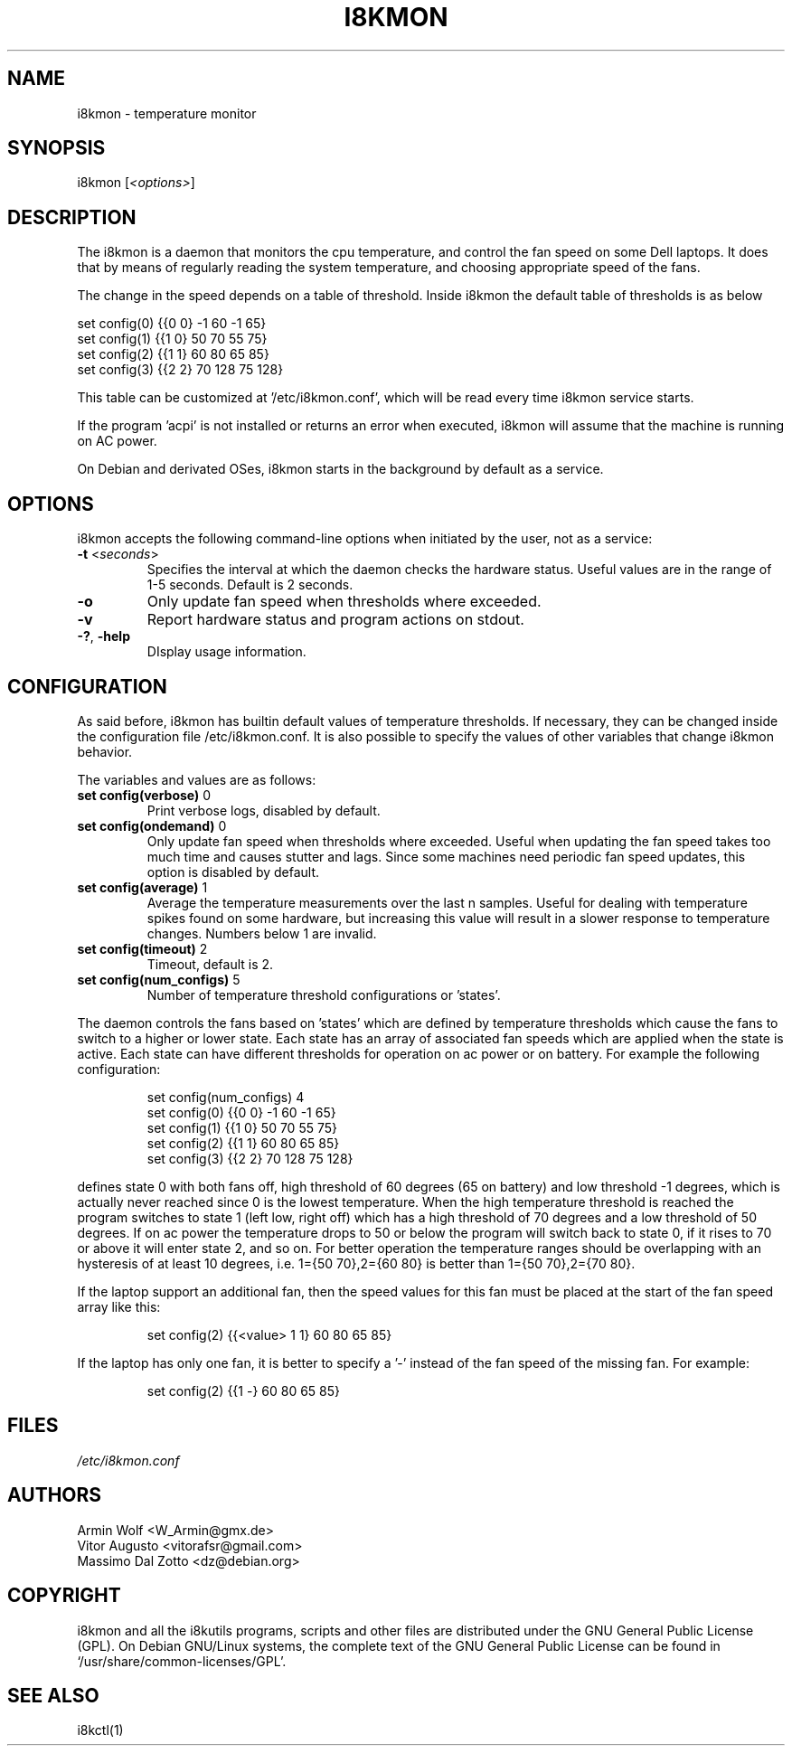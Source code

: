 .TH I8KMON 1 "15 Aug 2022" "Vitor Augusto" Utilities
.SH "NAME"
i8kmon \- temperature monitor
.SH "SYNOPSIS"
i8kmon [\fI<options>\fP]
.SH "DESCRIPTION"
The i8kmon is a daemon that monitors the cpu temperature, and control the
fan speed on some Dell laptops. It does that by means of regularly reading the
system temperature, and choosing appropriate speed of the fans.
.LP
The change in the speed depends on a table of threshold. Inside i8kmon the
default table of thresholds is as below
.LP
    set config(0) {{0 0}  -1  60  -1  65}
    set config(1) {{1 0}  50  70  55  75}
    set config(2) {{1 1}  60  80  65  85}
    set config(3) {{2 2}  70 128  75 128}
.LP
This table can be customized at '/etc/i8kmon.conf', which will be read every time
i8kmon service starts.
.LP
If the program 'acpi' is not installed or returns an error when executed,
i8kmon will assume that the machine is running on AC power.
.LP
On Debian and derivated OSes, i8kmon starts in the background by default as a service.
.SH "OPTIONS"
.LP
i8kmon accepts the following command\-line options when initiated by the user,
not as a service:
.TP
\fB\-t\fR <\fIseconds\fP>
Specifies the interval at which the daemon checks the
hardware status. Useful values are in the range of 1\-5
seconds. Default is 2 seconds.
.TP
\fB\-o\fR
Only update fan speed when thresholds where exceeded.
.TP
\fB\-v\fR
Report hardware status and program actions on stdout.
.TP
\fB\-?\fR, \fB\-help\fR
DIsplay usage information.
.SH "CONFIGURATION"
.LP
As said before, i8kmon has builtin default values of temperature thresholds. If
necessary, they can be changed inside the configuration file /etc/i8kmon.conf.
It is also possible to specify the values of other variables
that change i8kmon behavior.
.LP
The variables and values are as follows:
.TP
\fBset config(verbose)\fR 0
Print verbose logs, disabled by default.
.TP
\fBset config(ondemand)\fR 0
Only update fan speed when thresholds where exceeded.
Useful when updating the fan speed takes too much time
and causes stutter and lags.
Since some machines need periodic fan speed updates,
this option is disabled by default.
.TP
\fBset config(average)\fR 1
Average the temperature measurements over the last n samples.
Useful for dealing with temperature spikes found on some hardware,
but increasing this value will result in a slower response to
temperature changes. Numbers below 1 are invalid.
.TP
\fBset config(timeout)\fR 2
Timeout, default is 2.
.TP
\fBset config(num_configs)\fR 5
Number of temperature threshold configurations or 'states'.
.LP
.LP
The daemon controls the fans based on 'states' which are defined by
temperature thresholds which cause the fans to switch to a higher or lower state.
Each state has an array of associated fan speeds which are applied when
the state is active.
Each state can have different thresholds for operation on ac power or on battery.
For example the following configuration:
.IP
set config(num_configs) 4
.br
set config(0) {{0 0}  \-1  60  \-1  65}
.br
set config(1) {{1 0}  50  70  55  75}
.br
set config(2) {{1 1}  60  80  65  85}
.br
set config(3) {{2 2}  70 128  75 128}
.LP
defines state 0 with both fans off, high threshold of 60 degrees (65 on
battery) and low threshold \-1 degrees, which is actually never reached since 0 is the
lowest temperature. When the high temperature threshold is reached the program switches to state
1 (left low, right off) which has a high threshold of 70 degrees and a low
threshold of 50 degrees. If on ac power the temperature drops to 50 or below the program will
switch back to state 0, if it rises to 70 or above it will enter state 2, and so on.
For better operation the temperature ranges should be overlapping with an
hysteresis of at least 10 degrees, i.e. 1={50 70},2={60 80} is better than
1={50 70},2={70 80}.
.LP
If the laptop support an additional fan, then the speed values for this fan must be
placed at the start of the fan speed array like this:
.IP
set config(2) {{<value> 1 1} 60 80 65 85}
.LP
If the laptop has only one fan, it is better to specify a '-' instead of the fan
speed of the missing fan. For example:
.IP
set config(2) {{1 -}  60  80  65  85}
.SH "FILES"
.LP
\fI/etc/i8kmon.conf\fP
.SH "AUTHORS"
.LP
Armin Wolf <W_Armin@gmx.de>
.br
Vitor Augusto <vitorafsr@gmail.com>
.br
Massimo Dal Zotto <dz@debian.org>
.SH "COPYRIGHT"
.LP
i8kmon and all the i8kutils programs, scripts and other files are
distributed under the GNU General Public License (GPL).
On Debian GNU/Linux systems, the complete text of the GNU General
Public License can be found in `/usr/share/common-licenses/GPL'.
.SH "SEE ALSO"
.LP
i8kctl(1)

